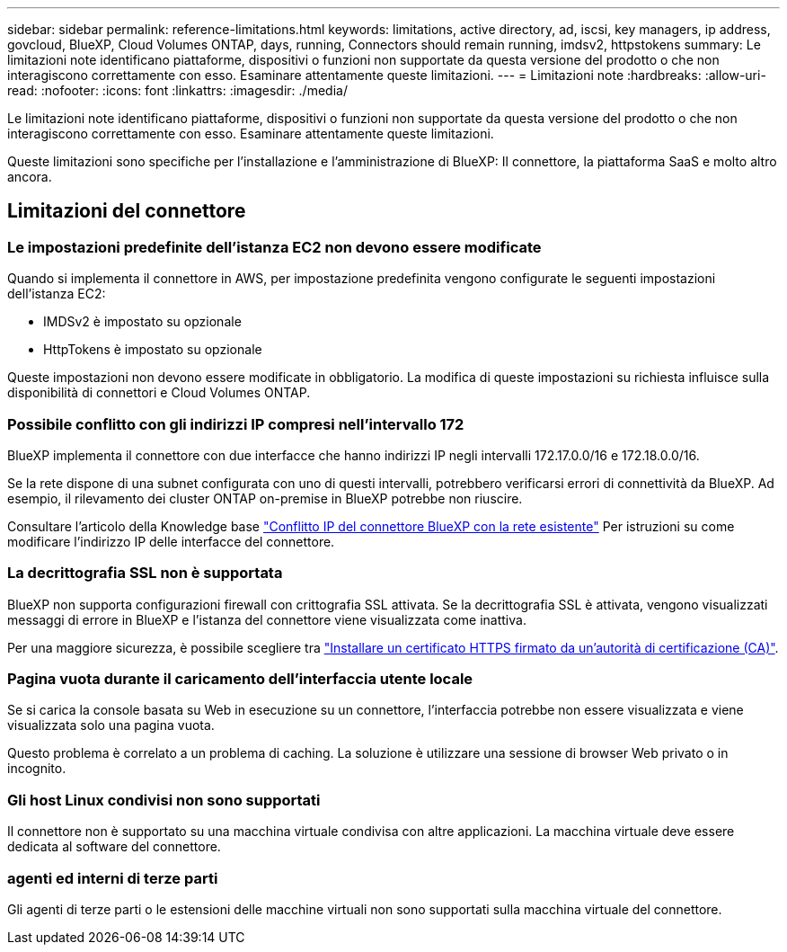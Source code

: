 ---
sidebar: sidebar 
permalink: reference-limitations.html 
keywords: limitations, active directory, ad, iscsi, key managers, ip address, govcloud, BlueXP, Cloud Volumes ONTAP, days, running, Connectors should remain running, imdsv2, httpstokens 
summary: Le limitazioni note identificano piattaforme, dispositivi o funzioni non supportate da questa versione del prodotto o che non interagiscono correttamente con esso. Esaminare attentamente queste limitazioni. 
---
= Limitazioni note
:hardbreaks:
:allow-uri-read: 
:nofooter: 
:icons: font
:linkattrs: 
:imagesdir: ./media/


[role="lead"]
Le limitazioni note identificano piattaforme, dispositivi o funzioni non supportate da questa versione del prodotto o che non interagiscono correttamente con esso. Esaminare attentamente queste limitazioni.

Queste limitazioni sono specifiche per l'installazione e l'amministrazione di BlueXP: Il connettore, la piattaforma SaaS e molto altro ancora.



== Limitazioni del connettore



=== Le impostazioni predefinite dell'istanza EC2 non devono essere modificate

Quando si implementa il connettore in AWS, per impostazione predefinita vengono configurate le seguenti impostazioni dell'istanza EC2:

* IMDSv2 è impostato su opzionale
* HttpTokens è impostato su opzionale


Queste impostazioni non devono essere modificate in obbligatorio. La modifica di queste impostazioni su richiesta influisce sulla disponibilità di connettori e Cloud Volumes ONTAP.



=== Possibile conflitto con gli indirizzi IP compresi nell'intervallo 172

BlueXP implementa il connettore con due interfacce che hanno indirizzi IP negli intervalli 172.17.0.0/16 e 172.18.0.0/16.

Se la rete dispone di una subnet configurata con uno di questi intervalli, potrebbero verificarsi errori di connettività da BlueXP. Ad esempio, il rilevamento dei cluster ONTAP on-premise in BlueXP potrebbe non riuscire.

Consultare l'articolo della Knowledge base link:https://kb.netapp.com/Advice_and_Troubleshooting/Cloud_Services/Cloud_Manager/Cloud_Manager_shows_inactive_as_Connector_IP_range_in_172.x.x.x_conflict_with_docker_network["Conflitto IP del connettore BlueXP con la rete esistente"] Per istruzioni su come modificare l'indirizzo IP delle interfacce del connettore.



=== La decrittografia SSL non è supportata

BlueXP non supporta configurazioni firewall con crittografia SSL attivata. Se la decrittografia SSL è attivata, vengono visualizzati messaggi di errore in BlueXP e l'istanza del connettore viene visualizzata come inattiva.

Per una maggiore sicurezza, è possibile scegliere tra link:task-installing-https-cert.html["Installare un certificato HTTPS firmato da un'autorità di certificazione (CA)"].



=== Pagina vuota durante il caricamento dell'interfaccia utente locale

Se si carica la console basata su Web in esecuzione su un connettore, l'interfaccia potrebbe non essere visualizzata e viene visualizzata solo una pagina vuota.

Questo problema è correlato a un problema di caching. La soluzione è utilizzare una sessione di browser Web privato o in incognito.



=== Gli host Linux condivisi non sono supportati

Il connettore non è supportato su una macchina virtuale condivisa con altre applicazioni. La macchina virtuale deve essere dedicata al software del connettore.



=== agenti ed interni di terze parti

Gli agenti di terze parti o le estensioni delle macchine virtuali non sono supportati sulla macchina virtuale del connettore.
